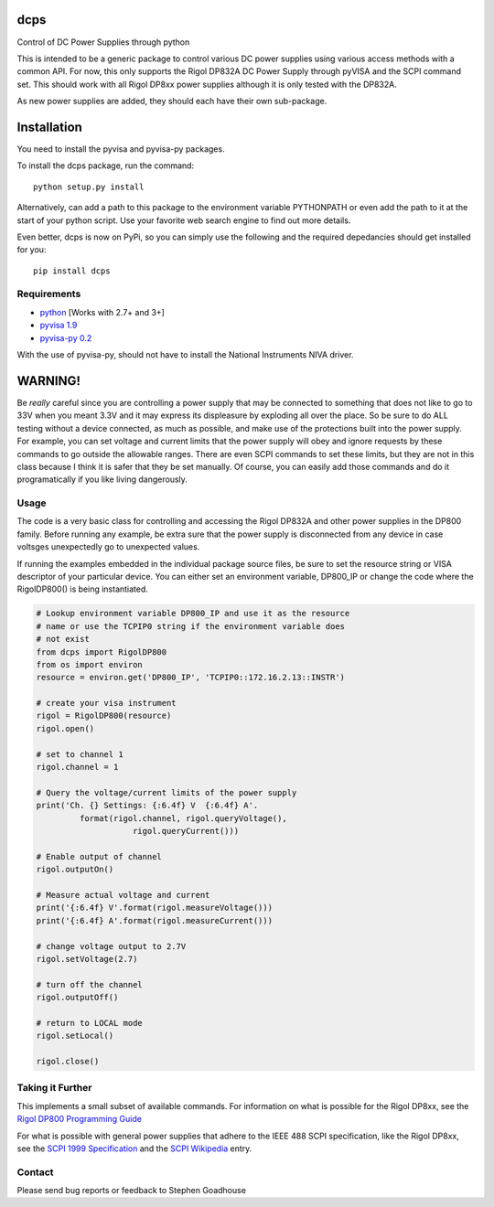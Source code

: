 dcps
====

Control of DC Power Supplies through python

This is intended to be a generic package to control various DC power
supplies using various access methods with a common API. For now, this
only supports the Rigol DP832A DC Power Supply through pyVISA and the
SCPI command set. This should work with all Rigol DP8xx power supplies
although it is only tested with the DP832A.

As new power supplies are added, they should each have their own
sub-package.

Installation
============

You need to install the pyvisa and pyvisa-py packages.

To install the dcps package, run the command:

::

    python setup.py install

Alternatively, can add a path to this package to the environment
variable PYTHONPATH or even add the path to it at the start of your
python script. Use your favorite web search engine to find out more
details.

Even better, dcps is now on PyPi, so you can simply use the following
and the required depedancies should get installed for you:

::

    pip install dcps

Requirements
------------

-  `python <http://www.python.org/>`__ [Works with 2.7+ and 3+]
-  `pyvisa 1.9 <https://pyvisa.readthedocs.io/en/stable/>`__
-  `pyvisa-py 0.2 <https://pyvisa-py.readthedocs.io/en/latest/>`__

With the use of pyvisa-py, should not have to install the National
Instruments NIVA driver.

WARNING!
========

Be *really* careful since you are controlling a power supply that may be
connected to something that does not like to go to 33V when you meant
3.3V and it may express its displeasure by exploding all over the place.
So be sure to do ALL testing without a device connected, as much as
possible, and make use of the protections built into the power supply.
For example, you can set voltage and current limits that the power
supply will obey and ignore requests by these commands to go outside the
allowable ranges. There are even SCPI commands to set these limits, but
they are not in this class because I think it is safer that they be set
manually. Of course, you can easily add those commands and do it
programatically if you like living dangerously.

Usage
-----

The code is a very basic class for controlling and accessing the Rigol
DP832A and other power supplies in the DP800 family. Before running any
example, be extra sure that the power supply is disconnected from any
device in case voltsges unexpectedly go to unexpected values.

If running the examples embedded in the individual package source files,
be sure to set the resource string or VISA descriptor of your particular
device. You can either set an environment variable, DP800_IP or change
the code where the RigolDP800() is being instantiated.

.. code:: python

    # Lookup environment variable DP800_IP and use it as the resource
    # name or use the TCPIP0 string if the environment variable does
    # not exist
    from dcps import RigolDP800
    from os import environ
    resource = environ.get('DP800_IP', 'TCPIP0::172.16.2.13::INSTR')

    # create your visa instrument
    rigol = RigolDP800(resource)
    rigol.open()

    # set to channel 1
    rigol.channel = 1

    # Query the voltage/current limits of the power supply
    print('Ch. {} Settings: {:6.4f} V  {:6.4f} A'.
             format(rigol.channel, rigol.queryVoltage(),
                        rigol.queryCurrent()))

    # Enable output of channel
    rigol.outputOn()

    # Measure actual voltage and current
    print('{:6.4f} V'.format(rigol.measureVoltage()))
    print('{:6.4f} A'.format(rigol.measureCurrent()))

    # change voltage output to 2.7V
    rigol.setVoltage(2.7)

    # turn off the channel
    rigol.outputOff()

    # return to LOCAL mode
    rigol.setLocal()

    rigol.close()

Taking it Further
-----------------

This implements a small subset of available commands. For information on
what is possible for the Rigol DP8xx, see the `Rigol DP800 Programming
Guide <http://beyondmeasure.rigoltech.com/acton/attachment/1579/f-03a1/1/-/-/-/-/DP800%20Programming%20Guide.pdf>`__

For what is possible with general power supplies that adhere to the IEEE
488 SCPI specification, like the Rigol DP8xx, see the `SCPI 1999
Specification <http://www.ivifoundation.org/docs/scpi-99.pdf>`__ and the
`SCPI
Wikipedia <https://en.wikipedia.org/wiki/Standard_Commands_for_Programmable_Instruments>`__
entry.

Contact
-------

Please send bug reports or feedback to Stephen Goadhouse



